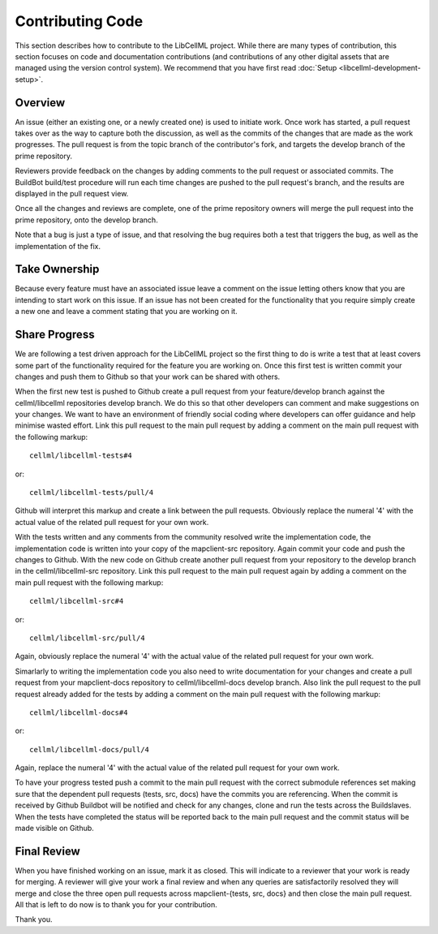 .. _Developer Contribution for LibCellML:

=================
Contributing Code
=================

This section describes how to contribute to the LibCellML project.  While there are many types of contribution, this section focuses on code and documentation contributions (and contributions of any other digital assets that are managed using the version control system).  We recommend that you have first read :doc:`Setup <libcellml-development-setup>`. 

.. contents:

Overview
========

An issue (either an existing one, or a newly created one) is used to initiate work.  Once work has started, a pull request takes over as the way to capture both the discussion, as well as the commits of the changes that are made as the work progresses.  The pull request is from the topic branch of the contributor's fork, and targets the develop branch of the prime repository.

Reviewers provide feedback on the changes by adding comments to the pull request or associated commits. The BuildBot build/test procedure will run each time changes are pushed to the pull request's branch, and the results are displayed in the pull request view.

Once all the changes and reviews are complete, one of the prime repository owners will merge the pull request into the prime repository, onto the develop branch.

Note that a bug is just a type of issue, and that resolving the bug requires both a test that triggers the bug, as well as the implementation of the fix.

Take Ownership
==============

Because every feature must have an associated issue leave a comment on the issue letting others know that you are intending to start work on this issue.  If an issue has not been created for the functionality that you require simply create a new one and leave a comment stating that you are working on it.

Share Progress
==============

We are following a test driven approach for the LibCellML project so the first thing to do is write a test that at least covers some part of the functionality required for the feature you are working on.  Once this first test is written commit your changes and push them to Github so that your work can be shared with others.

When the first new test is pushed to Github create a pull request from your feature/develop branch against the cellml/libcellml repositories develop branch.  We do this so that other developers can comment and make suggestions on your changes.  We want to have an environment of friendly social coding where developers can offer guidance and help minimise wasted effort.  Link this pull request to the main pull request by adding a comment on the main pull request with the following markup::

    cellml/libcellml-tests#4
    
or::
 
    cellml/libcellml-tests/pull/4

Github will interpret this markup and create a link between the pull requests.  Obviously replace the numeral '4' with the actual value of the related pull request for your own work.

With the tests written and any comments from the community resolved write the implementation code, the implementation code is written into your copy of the mapclient-src repository.  Again commit your code and push the changes to Github.  With the new code on Github create another pull request from your repository to the develop branch in the cellml/libcellml-src repository.  Link this pull request to the main pull request again by adding a comment on the main pull request with the following markup::

    cellml/libcellml-src#4
    
or::
 
    cellml/libcellml-src/pull/4

Again, obviously replace the numeral '4' with the actual value of the related pull request for your own work.

Simarlarly to writing the implementation code you also need to write documentation for your changes and create a pull request from your mapclient-docs repository to cellml/libcellml-docs develop branch.  Also link the pull request to the pull request already added for the tests by adding a comment on the main pull request with the following markup::

    cellml/libcellml-docs#4
    
or::
 
    cellml/libcellml-docs/pull/4

Again, replace the numeral '4' with the actual value of the related pull request for your own work.

To have your progress tested push a commit to the main pull request with the correct submodule references set making sure that the dependent pull requests (tests, src, docs) have the commits you are referencing.  When the commit is received by Github Buildbot will be notified and check for any changes, clone and run the tests across the Buildslaves.  When the tests have completed the status will be reported back to the main pull request and the commit status will be made visible on Github.

Final Review
============

When you have finished working on an issue, mark it as closed.  This will indicate to a reviewer that your work is ready for merging.  A reviewer will give your work a final review and when any queries are satisfactorily resolved they will merge and close the three open pull requests across mapclient-{tests, src, docs} and then close the main pull request.  All that is left to do now is to thank you for your contribution.

Thank you.

